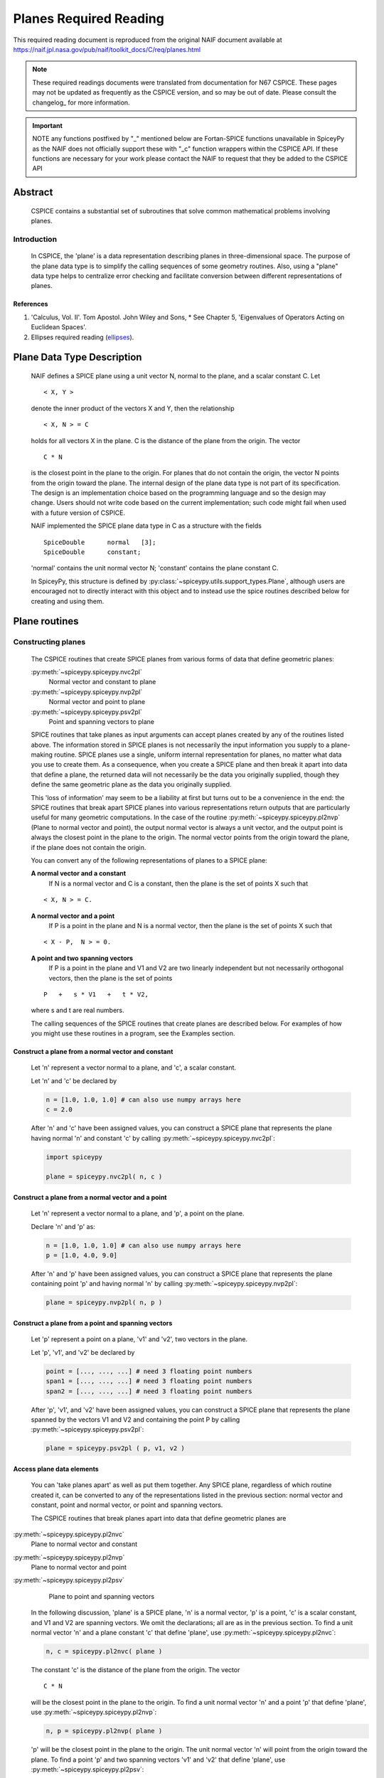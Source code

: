 ************************
Planes Required Reading
************************

This required reading document is reproduced from the original NAIF
document available at `https://naif.jpl.nasa.gov/pub/naif/toolkit_docs/C/req/planes.html <https://naif.jpl.nasa.gov/pub/naif/toolkit_docs/C/req/planes.html>`_

.. note::
   These required readings documents were translated from documentation for N67 CSPICE.
   These pages may not be updated as frequently as the CSPICE version, and so may be out of date.
   Please consult the changelog_ for more information. 

.. important::
   NOTE any functions postfixed by "_" mentioned below are
   Fortan-SPICE functions unavailable in SpiceyPy
   as the NAIF does not officially support these with "_c" function
   wrappers within the CSPICE API.
   If these functions are necessary for your work
   please contact the NAIF to request that they be added to
   the CSPICE API

Abstract
========

 | CSPICE contains a substantial set of subroutines that solve common
   mathematical problems involving planes.

Introduction
------------

 | In CSPICE, the 'plane' is a data representation describing planes
   in three-dimensional space. The purpose of the plane data type is
   to simplify the calling sequences of some geometry routines. Also,
   using a "plane" data type helps to centralize error checking and
   facilitate conversion between different representations of planes.

References
^^^^^^^^^^


#. 'Calculus, Vol. II'. Tom Apostol. John Wiley and Sons,
   * See Chapter 5, 'Eigenvalues of Operators Acting on Euclidean Spaces'.

#. Ellipses required reading
   (`ellipses <./ellipses.html>`__).



Plane Data Type Description
============================

 | NAIF defines a SPICE plane using a unit vector N, normal to the
   plane, and a scalar constant C. Let

 ::

       < X, Y >

 denote the inner product of the vectors X and Y, then the
 relationship
 ::

       < X, N > = C

 holds for all vectors X in the plane. C is the distance of the plane
 from the origin. The vector
 ::

       C * N

 is the closest point in the plane to the origin. For planes that do
 not contain the origin, the vector N points from the origin toward
 the plane.
 The internal design of the plane data type is not part of its
 specification. The design is an implementation choice based on the
 programming language and so the design may change. Users should not
 write code based on the current implementation; such code might fail
 when used with a future version of CSPICE.

 NAIF implemented the SPICE plane data type in C as a structure with
 the fields

 ::

          SpiceDouble      normal   [3];
          SpiceDouble      constant;

 'normal' contains the unit normal vector N; 'constant' contains the
 plane constant C.

 In SpiceyPy, this structure is defined by :py:class:`~spiceypy.utils.support_types.Plane`,
 although users are encouraged not to directly interact with this object and to instead use the spice routines described below for creating and using them.


Plane routines
===============


Constructing planes
--------------------

 | The CSPICE routines that create SPICE planes from various forms of
   data that define geometric planes:

 :py:meth:`~spiceypy.spiceypy.nvc2pl`
    Normal vector and constant to plane

 :py:meth:`~spiceypy.spiceypy.nvp2pl`
    Normal vector and point to plane

 :py:meth:`~spiceypy.spiceypy.psv2pl`
    Point and spanning vectors to plane

 SPICE routines that take planes as input arguments can accept planes
 created by any of the routines listed above.
 The information stored in SPICE planes is not necessarily the input
 information you supply to a plane-making routine. SPICE planes use a
 single, uniform internal representation for planes, no matter what
 data you use to create them. As a consequence, when you create a
 SPICE plane and then break it apart into data that define a plane,
 the returned data will not necessarily be the data you originally
 supplied, though they define the same geometric plane as the data you
 originally supplied.

 This 'loss of information' may seem to be a liability at first but
 turns out to be a convenience in the end: the SPICE routines that
 break apart SPICE planes into various representations return outputs
 that are particularly useful for many geometric computations. In the
 case of the routine :py:meth:`~spiceypy.spiceypy.pl2nvp` (Plane to
 normal vector and point), the output normal vector is always a unit
 vector, and the output point is always the closest point in the plane
 to the origin. The normal vector points from the origin toward the
 plane, if the plane does not contain the origin.

 You can convert any of the following representations of planes to a
 SPICE plane:

 **A normal vector and a constant**
    If N is a normal vector and C is a constant, then the plane is the
    set of points X such that

 ::

                                  < X, N > = C.

 **A normal vector and a point**
    If P is a point in the plane and N is a normal vector, then the
    plane is the set of points X such that

 ::

                                  < X - P,  N > = 0.

 **A point and two spanning vectors**
    If P is a point in the plane and V1 and V2 are two linearly
    independent but not necessarily orthogonal vectors, then the plane
    is the set of points

 ::

                                  P   +   s * V1   +   t * V2,

 where s and t are real numbers.

 The calling sequences of the SPICE routines that create planes are
 described below. For examples of how you might use these routines in
 a program, see the Examples section.


Construct a plane from a normal vector and constant
^^^^^^^^^^^^^^^^^^^^^^^^^^^^^^^^^^^^^^^^^^^^^^^^^^^^

 | Let 'n' represent a vector normal to a plane, and 'c', a scalar
   constant.

 Let 'n' and 'c' be declared by

 .. code-block:: python

       n = [1.0, 1.0, 1.0] # can also use numpy arrays here
       c = 2.0

 After 'n' and 'c' have been assigned values, you can construct a
 SPICE plane that represents the plane having normal 'n' and constant
 'c' by calling :py:meth:`~spiceypy.spiceypy.nvc2pl`:

 .. code-block:: python

       import spiceypy

       plane = spiceypy.nvc2pl( n, c )



Construct a plane from a normal vector and a point
^^^^^^^^^^^^^^^^^^^^^^^^^^^^^^^^^^^^^^^^^^^^^^^^^^^^^^^^

 | Let 'n' represent a vector normal to a plane, and 'p', a point on
   the plane.

 Declare 'n' and 'p' as:

 .. code-block:: python

       n = [1.0, 1.0, 1.0] # can also use numpy arrays here
       p = [1.0, 4.0, 9.0]

 After 'n' and 'p' have been assigned values, you can construct a
 SPICE plane that represents the plane containing point 'p' and
 having normal 'n' by calling :py:meth:`~spiceypy.spiceypy.nvp2pl`:

 .. code-block:: python

       plane = spiceypy.nvp2pl( n, p )



Construct a plane from a point and spanning vectors
^^^^^^^^^^^^^^^^^^^^^^^^^^^^^^^^^^^^^^^^^^^^^^^^^^^^^^^^^^^^

 | Let 'p' represent a point on a plane, 'v1' and 'v2', two vectors
   in the plane.

 Let 'p', 'v1', and 'v2' be declared by

 .. code-block:: python

       point = [..., ..., ...] # need 3 floating point numbers
       span1 = [..., ..., ...] # need 3 floating point numbers
       span2 = [..., ..., ...] # need 3 floating point numbers

 After 'p', 'v1', and 'v2' have been assigned values, you can
 construct a SPICE plane that represents the plane spanned by the
 vectors V1 and V2 and containing the point P by calling
 :py:meth:`~spiceypy.spiceypy.psv2pl`:

 .. code-block:: python

       plane = spiceypy.psv2pl ( p, v1, v2 )



Access plane data elements
^^^^^^^^^^^^^^^^^^^^^^^^^^^^^^^^^^^^^^^^^^^^^^^^^^^^^^^^^^^^

 | You can 'take planes apart' as well as put them together. Any
   SPICE plane, regardless of which routine created it, can be
   converted to any of the representations listed in the previous
   section: normal vector and constant, point and normal vector, or
   point and spanning vectors.

 The CSPICE routines that break planes apart into data that define
 geometric planes are

:py:meth:`~spiceypy.spiceypy.pl2nvc`
    Plane to normal vector and constant

:py:meth:`~spiceypy.spiceypy.pl2nvp`
    Plane to normal vector and point

:py:meth:`~spiceypy.spiceypy.pl2psv`
    Plane to point and spanning vectors

 In the following discussion, 'plane' is a SPICE plane, 'n' is a
 normal vector, 'p' is a point, 'c' is a scalar constant, and V1 and
 V2 are spanning vectors. We omit the declarations; all are as in the
 previous section.
 To find a unit normal vector 'n' and a plane constant 'c' that
 define 'plane', use :py:meth:`~spiceypy.spiceypy.pl2nvc`:

 .. code-block:: python

       n, c = spiceypy.pl2nvc( plane )

 The constant 'c' is the distance of the plane from the origin. The
 vector
 ::

       C * N

 will be the closest point in the plane to the origin.
 To find a unit normal vector 'n' and a point 'p' that define
 'plane', use :py:meth:`~spiceypy.spiceypy.pl2nvp`:

 .. code-block:: python

       n, p = spiceypy.pl2nvp( plane )

 'p' will be the closest point in the plane to the origin. The unit
 normal vector 'n' will point from the origin toward the plane.
 To find a point 'p' and two spanning vectors 'v1' and 'v2' that
 define 'plane', use :py:meth:`~spiceypy.spiceypy.pl2psv`:

 .. code-block:: python

       p, v1, v2 = spiceypy.pl2psv( plane )

 'p' will be the closest point in the plane to the origin. The
 vectors 'v1' and 'v2' are mutually orthogonal unit vectors and are
 also orthogonal to 'p'.
 It is important to note that the xxx2PL and PL2xxx routines are not
 exact inverses of each other. The pairs of calls

 .. code-block:: python

       plane = spiceypy.nvc2pl( n, c )
       n, c = spiceypy.pl2nvc( plane )

       plane = spiceypy.nvp2pl( n, p )
       n, p = spiceypy.pl2nvp( plane )

       plane = spiceypy.psv2pl( p, v1, v2 )
       p, v1, v2 = spiceypy.pl2psv( plane )

 do not necessarily preserve the input arguments supplied to the
 xxx2PL routines. This is because the uniform internal representation
 of SPICE planes causes them to 'forget' what data they were created
 from; all sets of data that define the same geometric plane have the
 same internal representation in SPICE planes.
 In general, the routines :py:meth:`~spiceypy.spiceypy.pl2nvc`,
 :py:meth:`~spiceypy.spiceypy.pl2nvp`, and
 :py:meth:`~spiceypy.spiceypy.pl2psv` are used in routines that
 accept planes as input arguments. In this role, they simplify the
 routines that call them, because the calling routines no longer check
 the input planes' validity.

Examples
==========



Converting between representations of planes
---------------------------------------------

 | The SPICE plane routines can also be used as a convenient way to
   convert one representation of a plane to another. For example,
   suppose that given a normal vector 'n' and constant 'c' defining
   a plane, you must produce the closest point in the plane to the
   origin. The code fragment

 .. code-block:: python

       plane = spiceypy.nvc2pl( n, c )
       n,  point = spiceypy.pl2nvp( plane )



Translating planes
----------------------

 | A 'translation' T is a vector space mapping defined by the
   relation

 ::

       T(X) = X + A   for all vectors X

 where A is a constant vector. While it's not difficult to directly
 apply a translation map to a plane, using SPICE plane routines
 provides the convenience of automatically computing the closest point
 to the origin in the translated plane.
 Suppose a plane is defined by the point 'p' and the normal vector
 'n', and you wish to translate it by the vector 'x'. That is, you
 wish to find data defining the plane that results from adding 'x' to
 every vector in the original plane. You can do this with the code
 fragment

 .. code-block:: python

       p = spiceypy.vadd( p, x )              #(Vector addition, can be done with numpy instead)
       plane = spiceypy.nvp2pl( n, p )
       n, p = spiceypy.pl2nvp( plane )

 Now, 'p' is the closest point in the translated plane to the origin.


Applying linear transformations to planes
------------------------------------------

 | Suppose we have a normal vector N and constant C defining a plane,
   and we wish to apply a non-singular linear transformation T to the
   plane. We want to find a unit normal vector and constant that
   define the transformed plane; the constant should be the distance
   of the plane from the origin.

 Let T be represented by the matrix M.

 If Y is a point in the transformed plane, then

    .. math:: M^{-1} Y

 is a point in the original plane, so

    .. math:: \langle N, M^{-1} Y \rangle = C.

 But

    .. math::
       \langle N, M^{-1} Y \rangle
       = N^T M^{-1} Y

       = ( ( M^{-1} )^T N )^T Y

       = \langle ( M^{-1} )^T N , Y \rangle

 So

    .. math::   ( M^{-1} )^T N, C

 are, respectively, a normal vector and constant for the transformed plane.

 We can solve the problem using the following code fragments.
 Make a SPICE plane from 'n' and 'c', and then find a point in
 'plane' and spanning vectors for 'plane'. 'n' need not be a unit
 vector.

 .. code-block:: python

       plane = spiceypy.nvc2pl( n, c  )
       point, v1, v2 = spiceypy.pl2psv( plane )

 Apply the linear transformation to the point and spanning vectors.
 All we need to do is multiply these vectors by M, since for any
 linear transformation T,
 ::

                  T ( POINT   +     t1 * V1     +   t2 * V2 )

               =  T (POINT)   +   t1 * T (V1)   +   t2 * T (V2)

 which means that T(POINT), T(V1), and T(V2) are a a point and
 spanning vectors for the transformed plane.

 .. code-block:: python

       tpoint = spiceypy.mxv( m, point )
       tv1 = spiceypy.mxv( m, v1 )
       tv2 = spiceypy.mxv( m, v2 )

 Construct a new SPICE plane 'tplane' from the transformed point and
 spanning vectors, and find a unit normal and constant for this new
 plane.

 .. code-block:: python

       tplane = spiceypy.psv2pl( tpoint, tv1, tv2 )
       tn, tc = spiceypy.pl2nvc( tplane )



Finding the limb of an ellipsoid
---------------------------------

 | This problem is somewhat artificial, because the SPICE routine
   :py:meth:`~spiceypy.spiceypy.edlimb` already solves this problem.
   Nonetheless, it is a good illustration of how CSPICE plane routines
   are used.

 We'll work in body-fixed coordinates, which is to say that the
 ellipsoid is centered at the origin and has axes aligned with the x,
 y and z axes. Suppose that the semi-axes of the ellipsoid has lengths
 A, B, and C, and call our observation point

 .. math::

    P = (p_1, p_2, p_3).

 Then every point:

 .. math::

    X = (x_1, x_2, x_3)

 on the limb satisfies:

 .. math::

    \langle P - X, N \rangle = 0,

 where **N** is a surface normal vector at **X**. In particular, the gradient vector:

 .. math::

    \left( \frac{x_1}{A^2}, \frac{x_2}{B^2}, \frac{x_3}{C^2} \right)

 is a surface normal, so **X** satisfies:

 .. math::

    0 = \langle P - X, N \rangle

 .. math::

       = \langle P - X, ( \frac{x_1}{A^2}, \frac{x_2}{B^2}, \frac{x_3}{C^2} ) \rangle

 .. math::

       = \langle P, ( \frac{x_1}{A^2}, \frac{x_2}{B^2}, \frac{x_3}{C^2} ) \rangle
       - \langle X, ( \frac{x_1}{A^2}, \frac{x_2}{B^2}, \frac{x_3}{C^2} ) \rangle

 .. math::

       = \langle ( \frac{p_1}{A^2}, \frac{p_2}{B^2}, \frac{p_3}{C^2} ), X \rangle - 1


 and constant 1. We can create a SPICE plane representing the limb
 with the code fragment

 .. code-block:: python

      n[0] = p[0] / a**2
      n[1] = p[1] / b**2
      n[2] = p[2] / c**2

      plane = spiceypy.nvc2pl( n, 1. )

 The limb is the intersection of the limb plane and the ellipsoid. To
 find the intersection, we use the CSPICE routine
 :py:meth:`~spiceypy.spiceypy.inedpl` (Intersection of ellipsoid and plane):

 .. code-block:: python

        plane, ellips = spiceypy.inedpl( a,  b,  c )

 'ellips' is a SPICE 'ellipse', a data type analogous to the SPICE
 plane. We can use the SPICE routine
 :py:meth:`~spiceypy.spiceypy.el2cgv` (Ellipse to center and
 generating vectors) to find the limb's center, semi-major axis, and
 semi-minor axis:

 .. code-block:: python

       center, smajor, sminor = spiceypy.el2cgv( ellips )

Use of ellipses with planes
============================

 | The nature of geometry problems involving planes often includes use
   of the SPICE ellipse data type. The example code listed in the
   headers of the routines :py:meth:`~spiceypy.spiceypy.inelpl` and
   :py:meth:`~spiceypy.spiceypy.pjelpl` show examples of problems
   solved using both the ellipse and plane data type.

Summary of routines
===================

 | The following table summarizes the CSPICE plane routines.

       :py:meth:`~spiceypy.spiceypy.inedpl`
                   Intersection of ellipsoid and plane
       :py:meth:`~spiceypy.spiceypy.inelpl`
                   Intersection of ellipse and plane
       :py:meth:`~spiceypy.spiceypy.inrypl`
                   Intersection of ray and plane
       :py:meth:`~spiceypy.spiceypy.nvc2pl`
                   Normal vector and constant to plane
       :py:meth:`~spiceypy.spiceypy.nvp2pl`
                   Normal vector and point to plane
       :py:meth:`~spiceypy.spiceypy.pjelpl`
                   Project ellipse onto plane
       :py:meth:`~spiceypy.spiceypy.pl2nvc`
                   Plane to normal vector and constant
       :py:meth:`~spiceypy.spiceypy.pl2nvp`
                   Plane to normal vector and point
       :py:meth:`~spiceypy.spiceypy.pl2psv`
                   Plane to point and spanning vectors
       :py:meth:`~spiceypy.spiceypy.psv2pl`
                   Point and spanning vectors to plane
       :py:meth:`~spiceypy.spiceypy.vprjp`
                   Vector projection onto plane
       :py:meth:`~spiceypy.spiceypy.vprjpi`
                   Vector projection onto plane, inverted


